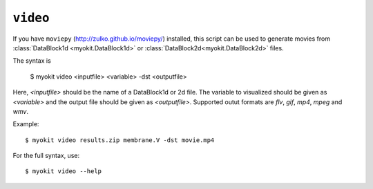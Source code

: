 *********
``video``
*********

If you have ``moviepy`` (http://zulko.github.io/moviepy/) installed, this
script can be used to generate movies from
:class:`DataBlock1d <myokit.DataBlock1d>` or
:class:`DataBlock2d<myokit.DataBlock2d>` files.

The syntax is

    $ myokit video <inputfile> <variable> -dst <outputfile>

Here, `<inputfile>` should be the name of a DataBlock1d or 2d file. The
variable to visualized should be given as `<variable>` and the output file
should be given as `<outputfile>`. Supported outut formats are `flv`, `gif`,
`mp4`, `mpeg` and `wmv`.

Example::

    $ myokit video results.zip membrane.V -dst movie.mp4

For the full syntax, use::

    $ myokit video --help
